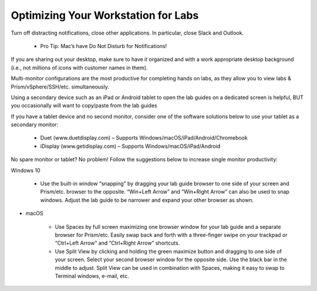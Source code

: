 .. _optimize:


Optimizing Your Workstation for Labs
++++++++++++++++++++++++++++++++++++

Turn off distracting notifications, close other applications. In particular, close Slack and Outlook.

    - Pro Tip: Mac’s have Do Not Disturb for Notifications!

If you are sharing out your desktop, make sure to have it organized and with a work appropriate desktop background (i.e., not millions of icons with customer names in them).

Multi-monitor configurations are the most productive for completing hands on labs, as they allow you to view labs & Prism/vSphere/SSH/etc. simultaneously.

Using a secondary device such as an iPad or Android tablet to open the lab guides on a dedicated screen is helpful, BUT you occasionally will want to copy/paste from the lab guides

If you have a tablet device and no second monitor, consider one of the software solutions below to use your tablet as a secondary monitor:

    - Duet (www.duetdisplay.com) – Supports Windows/macOS/iPad/Android/Chromebook
    - iDisplay (www.getidisplay.com) – Supports Windows/macOS/iPad/Android

No spare monitor or tablet? No problem! Follow the suggestions below to increase single monitor productivity:

Windows 10

    - Use the built-in window “snapping” by dragging your lab guide browser to one side of your screen and Prism/etc. browser to the opposite. “Win+Left Arrow” and “Win+Right Arrow” can also be used to snap windows. Adjust the lab guide to be narrower and expand your other browser as shown.

- macOS

    - Use Spaces by full screen maximizing one browser window for your lab guide and a separate browser for Prism/etc. Easily swap back and forth with a three-finger swipe on your trackpad or “Ctrl+Left Arrow” and “Ctrl+Right Arrow” shortcuts.
    - Use Split View by clicking and holding the green maximize button and dragging to one side of your screen. Select your second browser window for the opposite side. Use the black bar in the middle to adjust. Split View can be used in combination with Spaces, making it easy to swap to Terminal windows, e-mail, etc.
